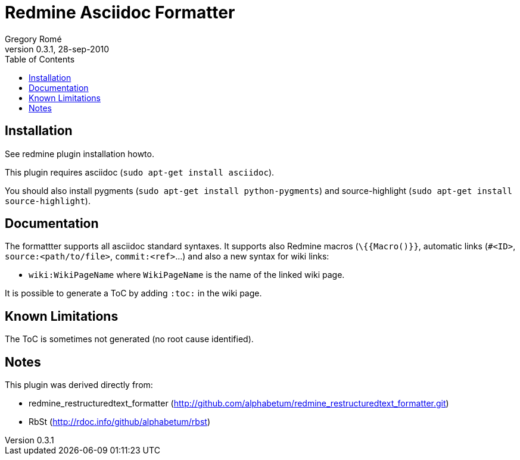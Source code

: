Redmine Asciidoc Formatter
==========================
Gregory Romé
v0.3.1, 28-sep-2010
:toc:

Installation
------------

See redmine plugin installation howto.

This plugin requires asciidoc (+sudo apt-get install asciidoc+).

You should also install pygments (+sudo apt-get install python-pygments+) and 
source-highlight (+sudo apt-get install source-highlight+).

Documentation
-------------

The formattter supports all asciidoc standard syntaxes. It supports also Redmine macros
(+\{{Macro()}}+, automatic links (+#<ID>+, +source:<path/to/file>+, +commit:<ref>+...) and also a
new syntax for wiki links: 

- +wiki:WikiPageName+ where +WikiPageName+ is the name of the linked wiki page.

It is possible to generate a ToC by adding +:toc:+ in the wiki page.

Known Limitations
-----------------

The ToC is sometimes not generated (no root cause identified).

Notes
-----

This plugin was derived directly from:

 - redmine_restructuredtext_formatter (http://github.com/alphabetum/redmine_restructuredtext_formatter.git)
 - RbSt (http://rdoc.info/github/alphabetum/rbst)

